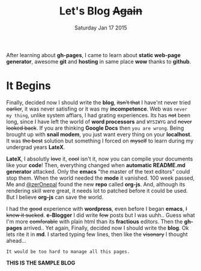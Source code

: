#+TITLE: Let's Blog +Again+

#+DESCRIPTION: blog post #001
#+DATE: Saturday Jan 17 2015

#+STARTUP: showall
#+OPTIONS: num:t toc:0

After learning about *gh-pages*, I came to learn about *static
web-page generator*, awesome *git* and *hosting* in same place *wow*
thanks to *github*.

* It Begins

  Finally, decided now I should write the *blog*, +itsn't that+ I
  have'nt never tried +earlier+, it was never satisfing or it was my
  *incompetence*. Web was ~never my thing~, unlike system affiars, I
  had grating experiences. Its has +not+ been long, since I have left
  the world of *word processors* and ~WYSIWYG~ and +never looked
  back+. If you are thinking *Google Docs* then ~you are wrong~. Being
  brought up with *snail modem*, you just want every thing on your
  *localhost*. It was +the best+ solution but something I forced on
  +myself+ to learn during my undergrad years *LateX*.

  *LateX*, I absolutly +love+ it, +cool+ isn't it, now you can complie
   your documents like your *code*! Then, everything changed when
   *automatic README.md generator* attacked. Only the *emacs* "the
   master of the text editors" could stop them. When the world needed
   the *mode* it vanished. 100 week passed, Me and [[https://github.com/zerOnepal][@zerOnepal]] found
   the new *repo* called *org-js*. And, although its rendering skill
   were great, it needs lot to patched before it could be used. But I
   believe *org-js* can save the world.

   [[file:img/avatar.png]]

   I had the +good+ experience with *wordpress*, even before I began
   *emacs*, +I knew it sucked+. *e-Blogger* I did write +few+ posts
   but I was uuhh.. Guess what I'm more +comforable+ with plain html
   than its *fractious* editors. Then the *gh-pages* arrived.. Yet
   again, Finally, decided now I should write the *blog*. Ok lets rite
   it in *md*. I started typing few lines, then like the +visonary+ I
   thought ahead…

   : It would be too hard to manage all this pages.

*THIS IS THE SAMPLE BLOG*